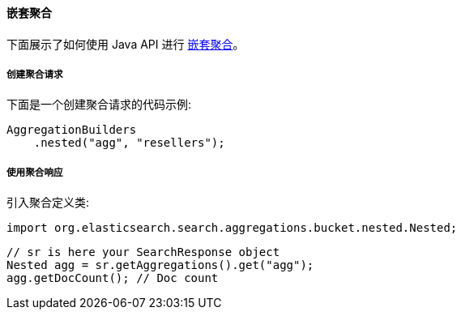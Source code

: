 [[java-aggs-bucket-nested]]
==== 嵌套聚合

下面展示了如何使用 Java API 进行 https://www.elastic.co/guide/en/elasticsearch/reference/5.2/search-aggregations-bucket-nested-aggregation.html[嵌套聚合]。


===== 创建聚合请求

下面是一个创建聚合请求的代码示例:

[source,java]
--------------------------------------------------
AggregationBuilders
    .nested("agg", "resellers");
--------------------------------------------------


===== 使用聚合响应

引入聚合定义类:

[source,java]
--------------------------------------------------
import org.elasticsearch.search.aggregations.bucket.nested.Nested;
--------------------------------------------------

[source,java]
--------------------------------------------------
// sr is here your SearchResponse object
Nested agg = sr.getAggregations().get("agg");
agg.getDocCount(); // Doc count
--------------------------------------------------

